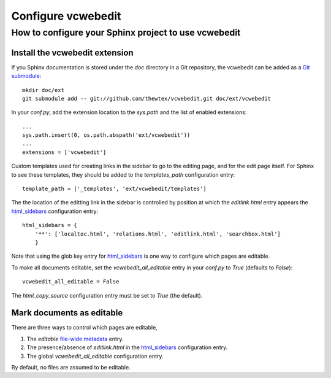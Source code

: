 ===================
Configure vcwebedit
===================
How to configure your Sphinx project to use vcwebedit
=====================================================

.. index:: install

Install the vcwebedit extension
-------------------------------

If you Sphinx documentation is stored under the *doc* directory in a Git
repository, the vcwebedit can be added as a `Git submodule`_::

  mkdir doc/ext
  git submodule add -- git://github.com/thewtex/vcwebedit.git doc/ext/vcwebedit

In your *conf.py*, add the extension location to the `sys.path` and the list of
enabled extensions::

  ...
  sys.path.insert(0, os.path.abspath('ext/vcwebedit'))
  ...
  extensions = ['vcwebedit']

Custom templates used for creating links in the sidebar to go to the editing
page, and for the edit page itself.  For Sphinx to see these templates, they
should be added to the `templates_path` configuration entry::

  template_path = ['_templates', 'ext/vcwebedit/templates']

The the location of the editting link in the sidebar is controlled by position
at which the *editlink.html* entry appears the `html_sidebars`_ configuration
entry::

  html_sidebars = {
      '**': ['localtoc.html', 'relations.html', 'editlink.html', 'searchbox.html']
      }

Note that using the glob key entry for `html_sidebars`_ is one way to configure
which pages are editable.

To make all documents editable, set the `vcwebedit_all_editable` entry in your
`conf.py` to `True` (defaults to `False`)::

  vcwebedit_all_editable = False

The `html_copy_source` configuration entry must be set to `True` (the default).


.. index:: editable

Mark documents as editable
--------------------------

There are three ways to control which pages are editable,

1. The `editable` `file-wide metadata`_ entry.
2. The presence/absence of *editlink.html* in the `html_sidebars`_ configuration entry.
3. The global `vcwebedit_all_editable` configuration entry.

By default, no files are assumed to be editable.


.. _Git submodule:      http://book.git-scm.com/5_submodules.html
.. _html_sidebars:      http://sphinx.pocoo.org/config.html?highlight=html_sidebars#confval-html_sidebars
.. _file-wide metadata: http://sphinx.pocoo.org/markup/misc.html#file-wide-metadata
